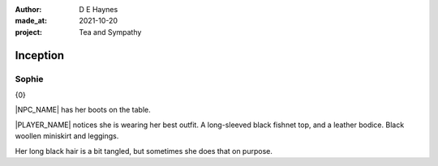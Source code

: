 :author:    D E Haynes
:made_at:   2021-10-20
:project:   Tea and Sympathy

.. entity:: PLAYER
   :types:  tas.types.Character
   :states: tas.types.Motivation.player
            tas.types.Location.kitchen

.. entity:: NPC
   :types:  tas.types.Character
   :states: tas.types.Motivation.acting
            tas.types.Availability.allowed

.. entity:: KETTLE
   :types:  tas.types.Container
   :states: tas.types.Availability.fixture

.. entity:: MUG
   :types:  tas.types.Container
   :states: tas.types.Location.inventory

.. entity:: DRAMA
   :types:  tas.drama.Sympathy
   :states: tas.types.Journey.mentor
            tas.types.Operation.prompt

.. entity:: SETTINGS
   :types:  balladeer.Settings

Inception
=========

Sophie
------

.. condition:: PLAYER.state tas.types.Location.kitchen

{0}

|NPC_NAME| has her boots on the table.

|PLAYER_NAME| notices she is wearing her best outfit.
A long-sleeved black fishnet top, and a leather bodice. Black woollen miniskirt and leggings.

Her long black hair is a bit tangled, but sometimes she does that on purpose.

.. Smoke cigarette
.. Make tea

.. |NPC_NAME| property:: NPC.name
.. |PLAYER_NAME| property:: PLAYER.name
